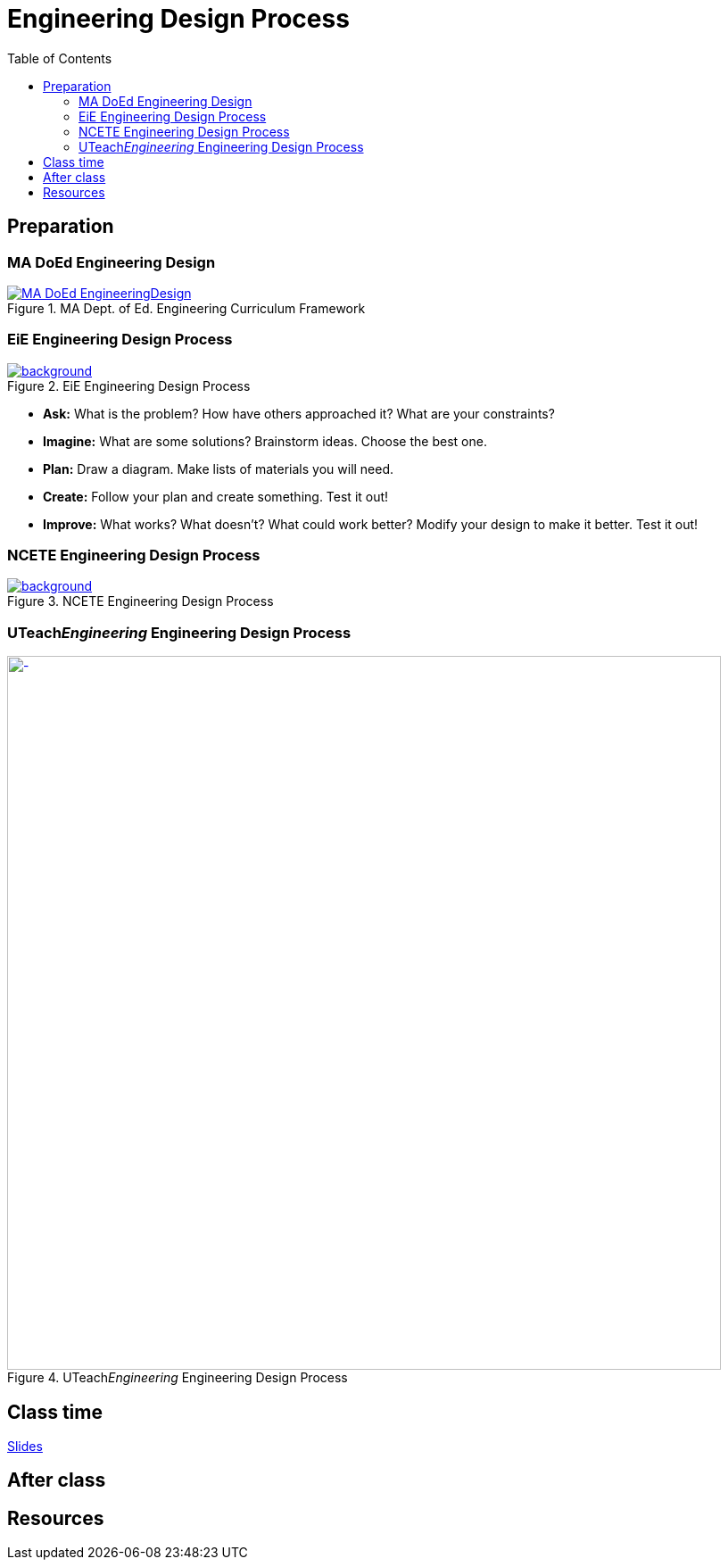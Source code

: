 :toc: left

= Engineering Design Process



== Preparation

=== MA DoEd Engineering Design
[background-color="white"]
//ifdef::backend-revealjs[== !]
.MA Dept. of Ed. Engineering Curriculum Framework
[link=https://www.linkengineering.org/Explore/EngineeringDesign/5824.aspx]
image::MA_DoEd_EngineeringDesign.jpg[width=800,background,size=contain]



=== EiE Engineering Design Process
[background-color="white"]
ifdef::backend-revealjs[== !]
.EiE Engineering Design Process
[link=https://www.eie.org/overview/engineering-design-process]
image::edp_basic.png[background,size=contain]


ifdef::backend-revealjs[== !]
* *Ask:* What is the problem? How have others approached it? What are your constraints?

* *Imagine:* What are some solutions? Brainstorm ideas. Choose the best one.

* *Plan:* Draw a diagram. Make lists of materials you will need.

* *Create:* Follow your plan and create something. Test it out!

* *Improve:* What works? What doesn't? What could work better? Modify your design to make it better. Test it out!





=== NCETE Engineering Design Process
[background-color="white"]
ifdef::backend-revealjs[== !]
.NCETE Engineering Design Process
[link=https://digitalcommons.usu.edu/ncete_publications/166/]
image::NCETE_EngineeringDesign.jpg[background,size=contain]






=== UTeach__Engineering__ Engineering Design Process
[background-color="white"]
ifdef::backend-revealjs[== !]
.UTeach__Engineering__ Engineering Design Process
[link=https://www.asee.org/public/conferences/8/papers/4130/view]
image::UTeachEngineering-process.png[-,width=800,background,size=contain]


== Class time
<<2-process-slides.adoc#,Slides>>


== After class


== Resources

